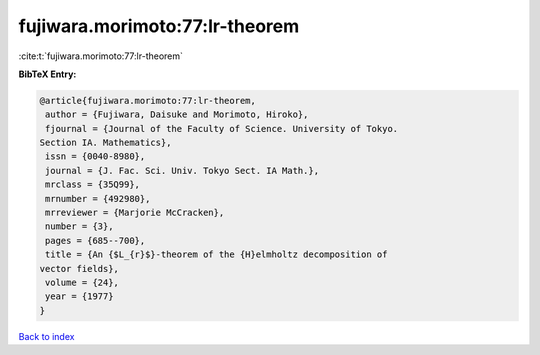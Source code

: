 fujiwara.morimoto:77:lr-theorem
===============================

:cite:t:`fujiwara.morimoto:77:lr-theorem`

**BibTeX Entry:**

.. code-block:: bibtex

   @article{fujiwara.morimoto:77:lr-theorem,
    author = {Fujiwara, Daisuke and Morimoto, Hiroko},
    fjournal = {Journal of the Faculty of Science. University of Tokyo.
   Section IA. Mathematics},
    issn = {0040-8980},
    journal = {J. Fac. Sci. Univ. Tokyo Sect. IA Math.},
    mrclass = {35Q99},
    mrnumber = {492980},
    mrreviewer = {Marjorie McCracken},
    number = {3},
    pages = {685--700},
    title = {An {$L_{r}$}-theorem of the {H}elmholtz decomposition of
   vector fields},
    volume = {24},
    year = {1977}
   }

`Back to index <../By-Cite-Keys.html>`__
